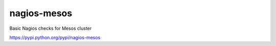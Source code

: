 nagios-mesos
============

Basic Nagios checks for Mesos cluster

https://pypi.python.org/pypi/nagios-mesos
